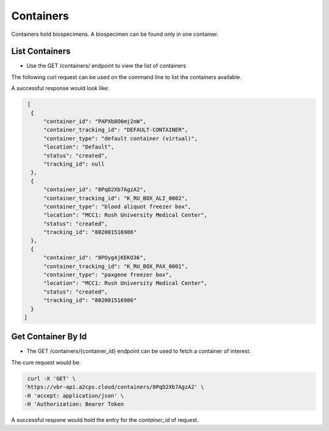 Containers
==========

Containers hold biospecimens. A biospecimen can be found only in one container.


List Containers
---------------

- Use the GET /containers/ endpoint to view the list of containers

The following curl request can be used on the command line to list the containers available.

.. code-block:: bash
    curl -X 'GET' \
    'https://vbr-api.a2cps.cloud/containers/?offset=0&limit=50' \
    -H 'accept: application/json' \
    -H 'Authorization: Bearer Token'

A successful response would look like:

.. code-block:: bash

   [
    {
        "container_id": "PAPXb8O6mj2nW",
        "container_tracking_id": "DEFAULT-CONTAINER",
        "container_type": "default container (virtual)",
        "location": "Default",
        "status": "created",
        "tracking_id": null
    },
    {
        "container_id": "8PqD2Xb7AgzA2",
        "container_tracking_id": "K_RU_BOX_ALI_0002",
        "container_type": "blood aliquot freezer box",
        "location": "MCC1: Rush University Medical Center",
        "status": "created",
        "tracking_id": "802001516986"
    },
    {
        "container_id": "8POyg4jKEKO36",
        "container_tracking_id": "K_RU_BOX_PAX_0001",
        "container_type": "paxgene freezer box",
        "location": "MCC1: Rush University Medical Center",
        "status": "created",
        "tracking_id": "802001516986"
    }
  ]


Get Container By Id
-------------------

- The GET /containers/{container_id} endpoint can be used to fetch a container of interest.

The cure request would be:

.. code-block:: bash

   curl -X 'GET' \
  'https://vbr-api.a2cps.cloud/containers/8PqD2Xb7AgzA2' \
  -H 'accept: application/json' \
  -H 'Authorization: Bearer Token

A successful respone would hold the entry for the *container_id* of request.

.. code-block:: bash
   :emphasize-lines: 2

   {
        "container_id": "8PqD2Xb7AgzA2",
        "container_tracking_id": "K_RU_BOX_ALI_0002",
        "container_type": "blood aliquot freezer box",
        "location": "MCC1: Rush University Medical Center",
        "status": "created",
        "tracking_id": "802001516986"
    }